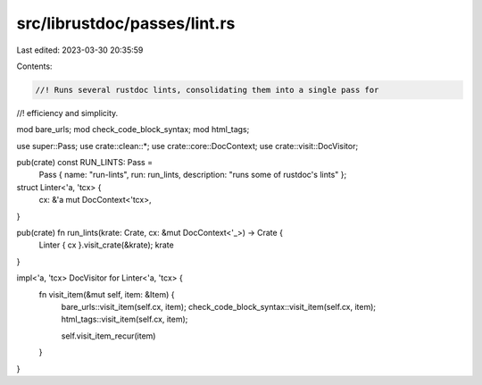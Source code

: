 src/librustdoc/passes/lint.rs
=============================

Last edited: 2023-03-30 20:35:59

Contents:

.. code-block:: rs

    //! Runs several rustdoc lints, consolidating them into a single pass for
//! efficiency and simplicity.

mod bare_urls;
mod check_code_block_syntax;
mod html_tags;

use super::Pass;
use crate::clean::*;
use crate::core::DocContext;
use crate::visit::DocVisitor;

pub(crate) const RUN_LINTS: Pass =
    Pass { name: "run-lints", run: run_lints, description: "runs some of rustdoc's lints" };

struct Linter<'a, 'tcx> {
    cx: &'a mut DocContext<'tcx>,
}

pub(crate) fn run_lints(krate: Crate, cx: &mut DocContext<'_>) -> Crate {
    Linter { cx }.visit_crate(&krate);
    krate
}

impl<'a, 'tcx> DocVisitor for Linter<'a, 'tcx> {
    fn visit_item(&mut self, item: &Item) {
        bare_urls::visit_item(self.cx, item);
        check_code_block_syntax::visit_item(self.cx, item);
        html_tags::visit_item(self.cx, item);

        self.visit_item_recur(item)
    }
}


